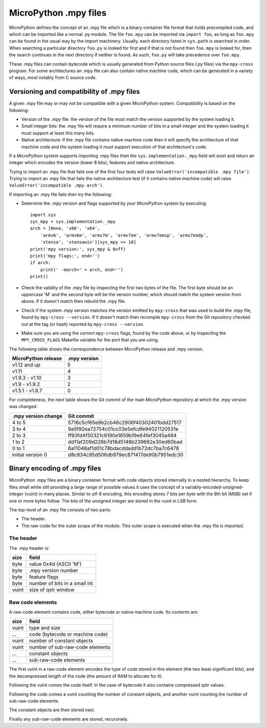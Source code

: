 .. _mpy_files:

MicroPython .mpy files
======================

MicroPython defines the concept of an .mpy file which is a binary container
file format that holds precompiled code, and which can be imported like a
normal .py module.  The file ``foo.mpy`` can be imported via ``import foo``,
as long as ``foo.mpy`` can be found in the usual way by the import machinery.
Usually, each directory listed in ``sys.path`` is searched in order.  When
searching a particular directory ``foo.py`` is looked for first and if that
is not found then ``foo.mpy`` is looked for, then the search continues in the
next directory if neither is found.  As such, ``foo.py`` will take precedence
over ``foo.mpy``.

These .mpy files can contain bytecode which is usually generated from Python
source files (.py files) via the ``mpy-cross`` program.  For some architectures
an .mpy file can also contain native machine code, which can be generated in
a variety of ways, most notably from C source code.

Versioning and compatibility of .mpy files
------------------------------------------

A given .mpy file may or may not be compatible with a given MicroPython system.
Compatibility is based on the following:

* Version of the .mpy file: the version of the file must match the version
  supported by the system loading it.

* Small integer bits: the .mpy file will require a minimum number of bits in
  a small integer and the system loading it must support at least this many
  bits.

* Native architecture: if the .mpy file contains native machine code then
  it will specify the architecture of that machine code and the system
  loading it must support execution of that architecture's code.

If a MicroPython system supports importing .mpy files then the
``sys.implementation._mpy`` field will exist and return an integer which
encodes the version (lower 8 bits), features and native architecture.

Trying to import an .mpy file that fails one of the first four tests will
raise ``ValueError('incompatible .mpy file')``.  Trying to import an .mpy
file that fails the native architecture test (if it contains native machine
code) will raise ``ValueError('incompatible .mpy arch')``.

If importing an .mpy file fails then try the following:

* Determine the .mpy version and flags supported by your MicroPython system
  by executing::

    import sys
    sys_mpy = sys.implementation._mpy
    arch = [None, 'x86', 'x64',
        'armv6', 'armv6m', 'armv7m', 'armv7em', 'armv7emsp', 'armv7emdp',
        'xtensa', 'xtensawin'][sys_mpy >> 10]
    print('mpy version:', sys_mpy & 0xff)
    print('mpy flags:', end='')
    if arch:
        print(' -march=' + arch, end='')
    print()

* Check the validity of the .mpy file by inspecting the first two bytes of
  the file.  The first byte should be an uppercase 'M' and the second byte
  will be the version number, which should match the system version from above.
  If it doesn't match then rebuild the .mpy file.

* Check if the system .mpy version matches the version emitted by ``mpy-cross``
  that was used to build the .mpy file, found by ``mpy-cross --version``.
  If it doesn't match then recompile ``mpy-cross`` from the Git repository
  checked out at the tag (or hash) reported by ``mpy-cross --version``.

* Make sure you are using the correct ``mpy-cross`` flags, found by the code
  above, or by inspecting the ``MPY_CROSS_FLAGS`` Makefile variable for the
  port that you are using.

The following table shows the correspondence between MicroPython release
and .mpy version.

=================== ============
MicroPython release .mpy version
=================== ============
v1.12 and up        5
v1.11               4
v1.9.3 - v1.10      3
v1.9 - v1.9.2       2
v1.5.1 - v1.8.7     0
=================== ============

For completeness, the next table shows the Git commit of the main
MicroPython repository at which the .mpy version was changed.

=================== ========================================
.mpy version change Git commit
=================== ========================================
4 to 5              5716c5cf65e9b2cb46c2906f40302401bdd27517
3 to 4              9a5f92ea72754c01cc03e5efcdfe94021120531e
2 to 3              ff93fd4f50321c6190e1659b19e64fef3045a484
1 to 2              dd11af209d226b7d18d5148b239662e30ed60bad
0 to 1              6a11048af1d01c78bdacddadd1b72dc7ba7c6478
initial version 0   d8c834c95d506db979ec871417de90b7951edc30
=================== ========================================

Binary encoding of .mpy files
-----------------------------

MicroPython .mpy files are a binary container format with code objects
stored internally in a nested hierarchy.  To keep files small while still
providing a large range of possible values it uses the concept of a
variably-encoded-unsigned-integer (vuint) in many places.  Similar to utf-8
encoding, this encoding stores 7 bits per byte with the 8th bit (MSB) set
if one or more bytes follow.  The bits of the unsigned integer are stored
in the vuint in LSB form.

The top-level of an .mpy file consists of two parts:

* The header.

* The raw-code for the outer scope of the module.
  This outer scope is executed when the .mpy file is imported.

The header
~~~~~~~~~~

The .mpy header is:

======  ================================
size    field
======  ================================
byte    value 0x4d (ASCII 'M')
byte    .mpy version number
byte    feature flags
byte    number of bits in a small int
vuint   size of qstr window
======  ================================

Raw code elements
~~~~~~~~~~~~~~~~~

A raw-code element contains code, either bytecode or native machine code.  Its
contents are:

======  ================================
size    field
======  ================================
vuint   type and size
...     code (bytecode or machine code)
vuint   number of constant objects
vuint   number of sub-raw-code elements
...     constant objects
...     sub-raw-code elements
======  ================================

The first vuint in a raw-code element encodes the type of code stored in this
element (the two least-significant bits), and the decompressed length of the code
(the amount of RAM to allocate for it).

Following the vuint comes the code itself.  In the case of bytecode it also contains
compressed qstr values.

Following the code comes a vuint counting the number of constant objects, and
another vuint counting the number of sub-raw-code elements.

The constant objects are then stored next.

Finally any sub-raw-code elements are stored, recursively.
